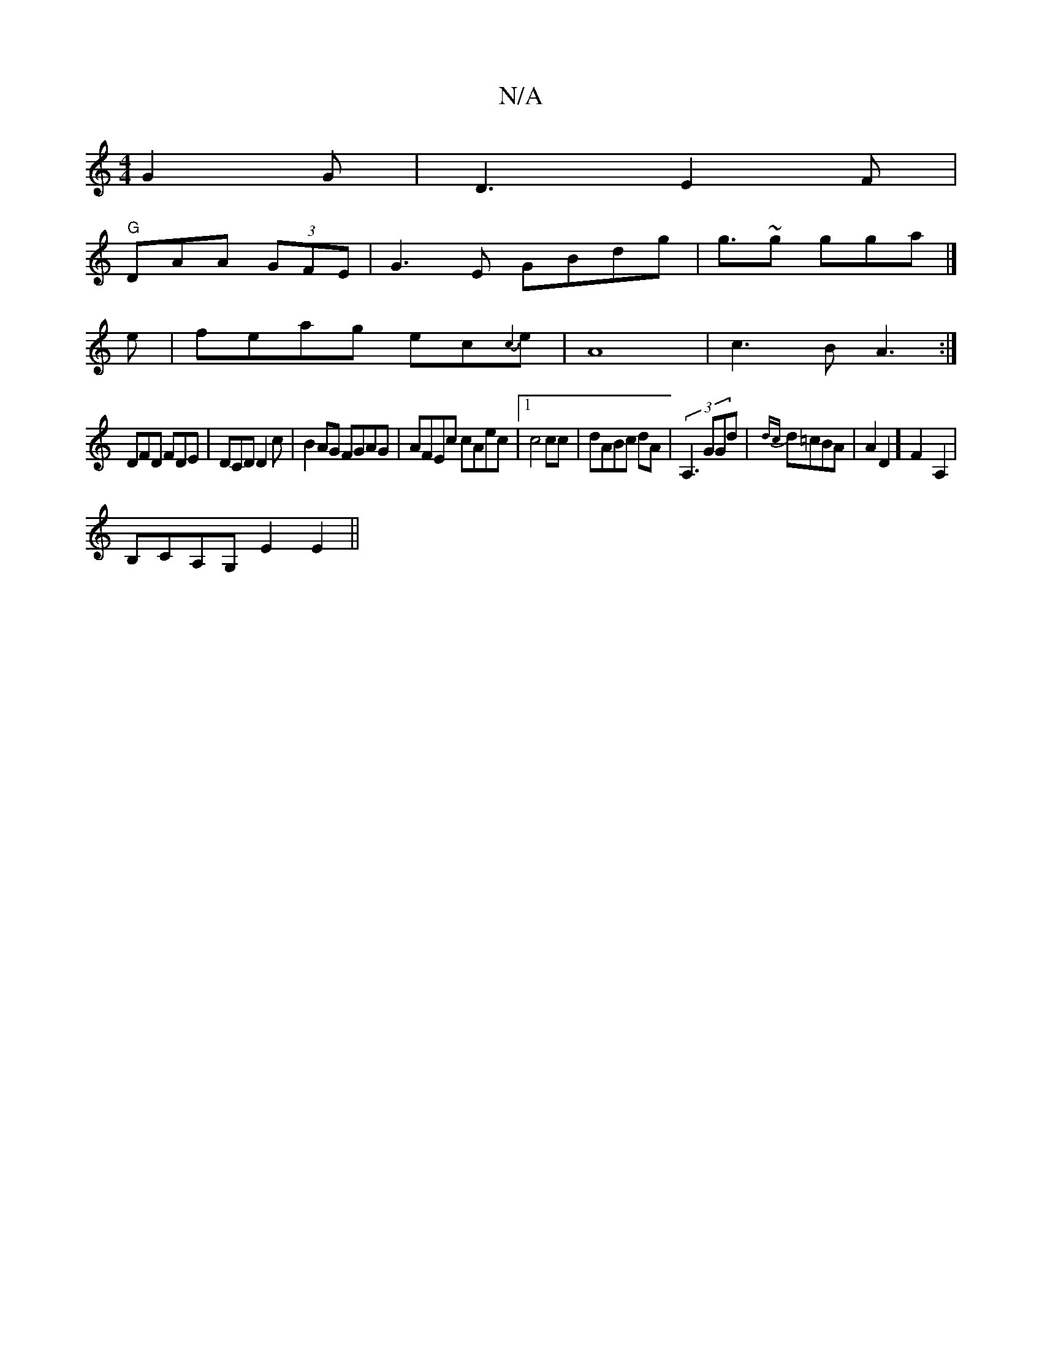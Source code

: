 X:1
T:N/A
M:4/4
R:N/A
K:Cmajor
G2G|D3 E2 F|
"G"DAA (3GFE | G3E GBdg|g>~g2 gga|]
e|feag ec{c3}e|A8|c3B A3:|
 DFD FDE|DCD D2c|B2AG FGAG|AFEc cAec|1 c4 cc|dABc dA|(3A,3 GGd|{dc}d=cBA | A2 D2] F2- A,2|
B,CA,G, E2E2||

g3e| ~g3 f gf|
"z